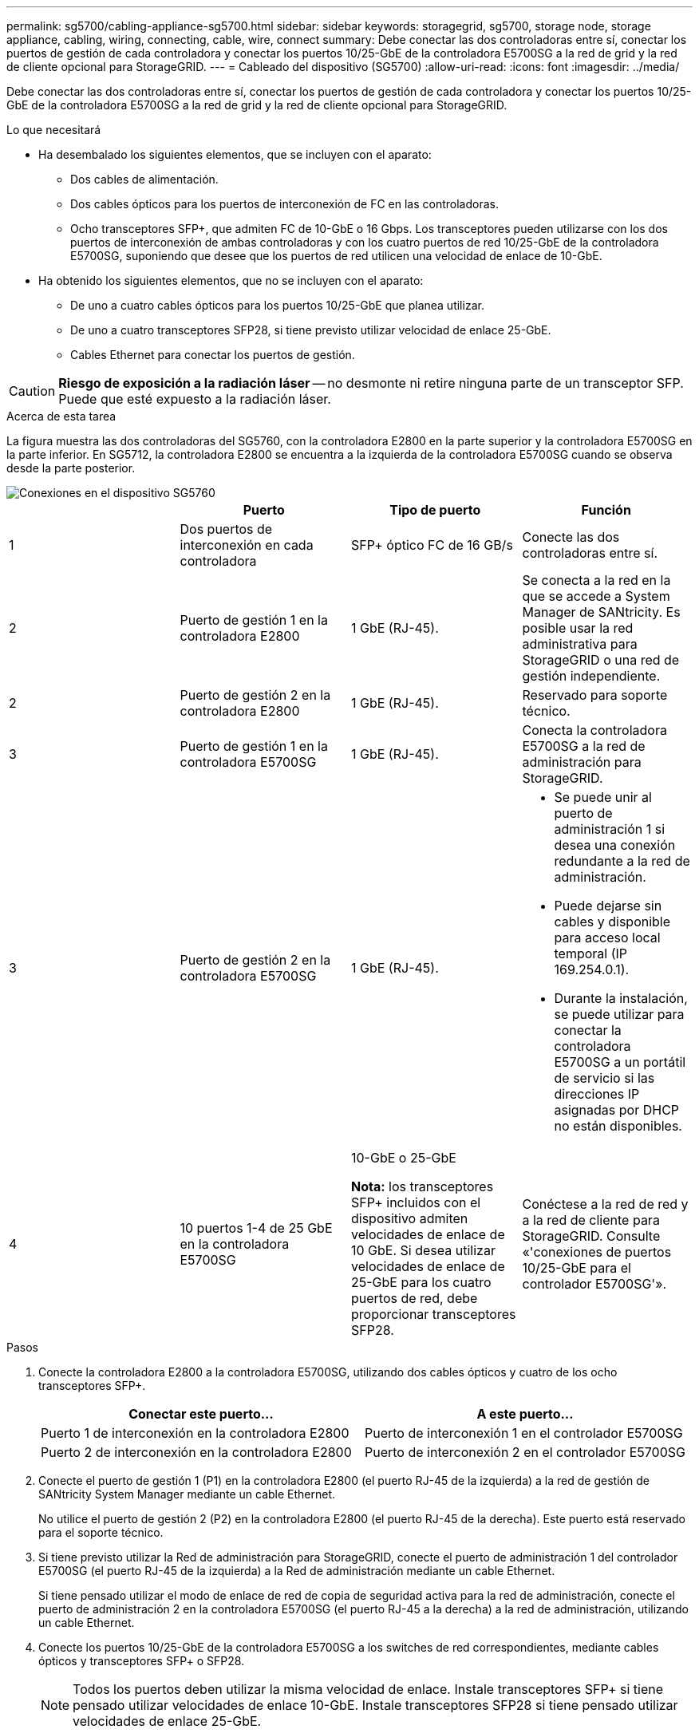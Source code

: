 ---
permalink: sg5700/cabling-appliance-sg5700.html 
sidebar: sidebar 
keywords: storagegrid, sg5700, storage node, storage appliance, cabling, wiring, connecting, cable, wire, connect 
summary: Debe conectar las dos controladoras entre sí, conectar los puertos de gestión de cada controladora y conectar los puertos 10/25-GbE de la controladora E5700SG a la red de grid y la red de cliente opcional para StorageGRID. 
---
= Cableado del dispositivo (SG5700)
:allow-uri-read: 
:icons: font
:imagesdir: ../media/


[role="lead"]
Debe conectar las dos controladoras entre sí, conectar los puertos de gestión de cada controladora y conectar los puertos 10/25-GbE de la controladora E5700SG a la red de grid y la red de cliente opcional para StorageGRID.

.Lo que necesitará
* Ha desembalado los siguientes elementos, que se incluyen con el aparato:
+
** Dos cables de alimentación.
** Dos cables ópticos para los puertos de interconexión de FC en las controladoras.
** Ocho transceptores SFP+, que admiten FC de 10-GbE o 16 Gbps. Los transceptores pueden utilizarse con los dos puertos de interconexión de ambas controladoras y con los cuatro puertos de red 10/25-GbE de la controladora E5700SG, suponiendo que desee que los puertos de red utilicen una velocidad de enlace de 10-GbE.


* Ha obtenido los siguientes elementos, que no se incluyen con el aparato:
+
** De uno a cuatro cables ópticos para los puertos 10/25-GbE que planea utilizar.
** De uno a cuatro transceptores SFP28, si tiene previsto utilizar velocidad de enlace 25-GbE.
** Cables Ethernet para conectar los puertos de gestión.





CAUTION: *Riesgo de exposición a la radiación láser* -- no desmonte ni retire ninguna parte de un transceptor SFP. Puede que esté expuesto a la radiación láser.

.Acerca de esta tarea
La figura muestra las dos controladoras del SG5760, con la controladora E2800 en la parte superior y la controladora E5700SG en la parte inferior. En SG5712, la controladora E2800 se encuentra a la izquierda de la controladora E5700SG cuando se observa desde la parte posterior.

image::../media/sg5760_connections.gif[Conexiones en el dispositivo SG5760]

|===
|  | Puerto | Tipo de puerto | Función 


 a| 
1
 a| 
Dos puertos de interconexión en cada controladora
 a| 
SFP+ óptico FC de 16 GB/s
 a| 
Conecte las dos controladoras entre sí.



 a| 
2
 a| 
Puerto de gestión 1 en la controladora E2800
 a| 
1 GbE (RJ-45).
 a| 
Se conecta a la red en la que se accede a System Manager de SANtricity. Es posible usar la red administrativa para StorageGRID o una red de gestión independiente.



 a| 
2
 a| 
Puerto de gestión 2 en la controladora E2800
 a| 
1 GbE (RJ-45).
 a| 
Reservado para soporte técnico.



 a| 
3
 a| 
Puerto de gestión 1 en la controladora E5700SG
 a| 
1 GbE (RJ-45).
 a| 
Conecta la controladora E5700SG a la red de administración para StorageGRID.



 a| 
3
 a| 
Puerto de gestión 2 en la controladora E5700SG
 a| 
1 GbE (RJ-45).
 a| 
* Se puede unir al puerto de administración 1 si desea una conexión redundante a la red de administración.
* Puede dejarse sin cables y disponible para acceso local temporal (IP 169.254.0.1).
* Durante la instalación, se puede utilizar para conectar la controladora E5700SG a un portátil de servicio si las direcciones IP asignadas por DHCP no están disponibles.




 a| 
4
 a| 
10 puertos 1-4 de 25 GbE en la controladora E5700SG
 a| 
10-GbE o 25-GbE

*Nota:* los transceptores SFP+ incluidos con el dispositivo admiten velocidades de enlace de 10 GbE. Si desea utilizar velocidades de enlace de 25-GbE para los cuatro puertos de red, debe proporcionar transceptores SFP28.
 a| 
Conéctese a la red de red y a la red de cliente para StorageGRID. Consulte «'conexiones de puertos 10/25-GbE para el controlador E5700SG'».

|===
.Pasos
. Conecte la controladora E2800 a la controladora E5700SG, utilizando dos cables ópticos y cuatro de los ocho transceptores SFP+.
+
|===
| Conectar este puerto... | A este puerto... 


 a| 
Puerto 1 de interconexión en la controladora E2800
 a| 
Puerto de interconexión 1 en el controlador E5700SG



 a| 
Puerto 2 de interconexión en la controladora E2800
 a| 
Puerto de interconexión 2 en el controlador E5700SG

|===
. Conecte el puerto de gestión 1 (P1) en la controladora E2800 (el puerto RJ-45 de la izquierda) a la red de gestión de SANtricity System Manager mediante un cable Ethernet.
+
No utilice el puerto de gestión 2 (P2) en la controladora E2800 (el puerto RJ-45 de la derecha). Este puerto está reservado para el soporte técnico.

. Si tiene previsto utilizar la Red de administración para StorageGRID, conecte el puerto de administración 1 del controlador E5700SG (el puerto RJ-45 de la izquierda) a la Red de administración mediante un cable Ethernet.
+
Si tiene pensado utilizar el modo de enlace de red de copia de seguridad activa para la red de administración, conecte el puerto de administración 2 en la controladora E5700SG (el puerto RJ-45 a la derecha) a la red de administración, utilizando un cable Ethernet.

. Conecte los puertos 10/25-GbE de la controladora E5700SG a los switches de red correspondientes, mediante cables ópticos y transceptores SFP+ o SFP28.
+

NOTE: Todos los puertos deben utilizar la misma velocidad de enlace. Instale transceptores SFP+ si tiene pensado utilizar velocidades de enlace 10-GbE. Instale transceptores SFP28 si tiene pensado utilizar velocidades de enlace 25-GbE.

+
** Si piensa utilizar el modo de enlace de puerto fijo (predeterminado), conecte los puertos a la red de StorageGRID y a las redes de cliente, como se muestra en la tabla.
+
|===
| Puerto | Conecta a... 


 a| 
Puerto 1
 a| 
Red de cliente (opcional)



 a| 
Puerto 2
 a| 
Red Grid



 a| 
Puerto 3
 a| 
Red de cliente (opcional)



 a| 
Puerto 4
 a| 
Red Grid

|===
** Si planea utilizar el modo de enlace de puerto agregado, conecte uno o varios puertos de red a uno o varios switches. Debe conectar al menos dos de los cuatro puertos para evitar tener un único punto de error. Si utiliza más de un switch para un único vínculo LACP, los switches deben ser compatibles con MLAG o equivalente.




.Información relacionada
link:accessing-storagegrid-appliance-installer-sg5700.html["Acceso al instalador de dispositivos de StorageGRID"]

link:port-bond-modes-for-e5700sg-controller-ports.html["Modos de enlace de puerto para puertos de controladora E5700SG"]
